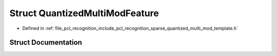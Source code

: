.. _exhale_struct_structpcl_1_1_quantized_multi_mod_feature:

Struct QuantizedMultiModFeature
===============================

- Defined in :ref:`file_pcl_recognition_include_pcl_recognition_sparse_quantized_multi_mod_template.h`


Struct Documentation
--------------------


.. doxygenstruct:: pcl::QuantizedMultiModFeature
   :members:
   :protected-members:
   :undoc-members: